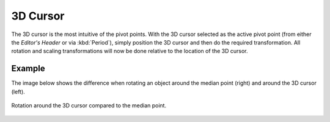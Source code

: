 .. |pivot-icon| image:: /images/editors_3dview_controls_pivot-point_menu.png

*********
3D Cursor
*********

.. reference::

   :Mode:      Object Mode and Edit Mode
   :Header:    |pivot-icon| :menuselection:`Pivot Point --> 3D Cursor`
   :Shortcut:  :kbd:`Period`

The 3D cursor is the most intuitive of the pivot points.
With the 3D cursor selected as the active pivot point
(from either the *Editor's Header* or via :kbd:`Period`),
simply position the 3D cursor and then do the required transformation. All rotation and
scaling transformations will now be done relative to the location of the 3D cursor.


Example
=======

The image below shows the difference when rotating an object
around the median point (right) and around the 3D cursor (left).

.. figure:: /images/editors_3dview_controls_pivot-point_3d-cursor_example.png
   :align: center

   Rotation around the 3D cursor compared to the median point.

